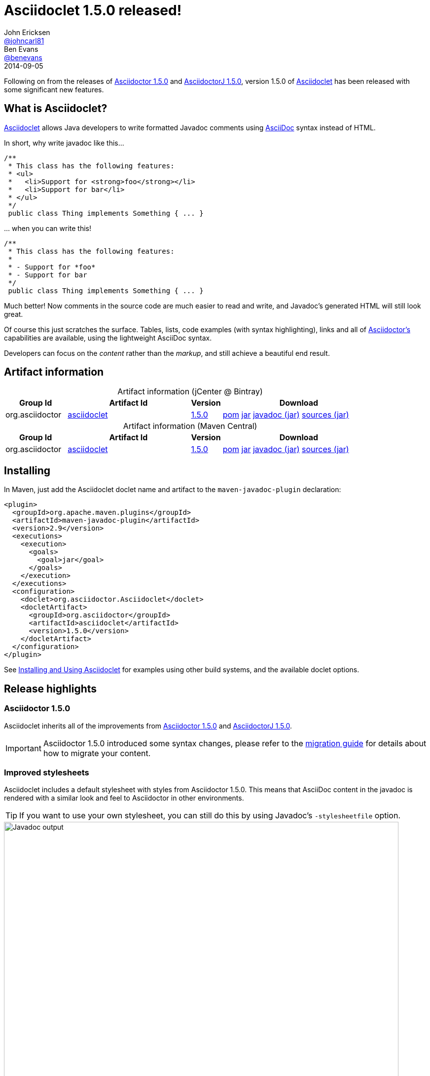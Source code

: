 = Asciidoclet 1.5.0 released!
John Ericksen <https://github.com/johncarl81[@johncarl81]>; Ben Evans <https://github.com/benevans[@benevans]>
2014-09-05
// Settings:
:page-tags: [release, plugin, javadoc]
ifndef::imagesdir[:imagesdir: ../images]
// URIs
:link-guide: link:../docs/install-and-use-asciidoclet/index.html
:uri-repo: https://github.com/asciidoctor/asciidoclet/
:uri-asciidoctor: http://asciidoctor.org/
:uri-what-is-asciidoc: http://asciidoctor.org/docs/what-is-asciidoc/
:uri-attributes: http://asciidoctor.org/docs/user-manual/#attributes
:uri-migration: http://asciidoctor.org/docs/migration/
:uri-conditions: http://asciidoc.org/userguide.html#_conditional_inclusion_macros
:uri-diagram: http://asciidoctor.org/docs/asciidoctor-diagram/
:uri-extension-spi: http://asciidoctor.org/docs/asciidoctorj/#extension-spi
:uri-extensions-lab: https://github.com/asciidoctor/asciidoctor-extensions-lab/
:uri-asciidoctor-1-5-0: http://asciidoctor.org/news/2014/08/12/asciidoctor-1-5-0-released/
:uri-asciidoctorj-1-5-0: http://asciidoctor.org/news/2014/08/21/asciidoctorj-1-5-0-released/
:uri-plantuml: http://plantuml.sourceforge.net/index.html
:uri-ditaa: http://ditaa.sourceforge.net/
:uri-blockdiag: http://blockdiag.com/
:uri-graphviz: http://graphviz.org/
:uri-creating-diagrams: http://asciidoctor.org/docs/asciidoctor-diagram/#creating-a-diagram
:artifact-id: asciidoclet
:artifact-version: 1.5.0
:uri-bintray-artifact-base: https://bintray.com/asciidoctor/maven/{artifact-id}
:uri-bintray-artifact-overview: {uri-bintray-artifact-base}/view/general
:uri-bintray-artifact-detail: {uri-bintray-artifact-base}/{artifact-version}/view
:uri-bintray-artifact-file: https://dl.bintray.com/asciidoctor/maven/org/asciidoctor/{artifact-id}/{artifact-version}/{artifact-id}-{artifact-version}
:uri-maven-artifact-query: http://search.maven.org/#search%7Cga%7C1%7Cg%3A%22org.asciidoctor%22%20AND%20a%3A%22{artifact-id}%22%20AND%20v%3A%22{artifact-version}%22
:uri-maven-artifact-detail: http://search.maven.org/#artifactdetails%7Corg.asciidoctor%7C{artifact-id}%7C{artifact-version}%7Cjar
:uri-maven-artifact-file: http://search.maven.org/remotecontent?filepath=org/asciidoctor/{artifact-id}/{artifact-version}/asciidoctorj-{artifact-version}

Following on from the releases of {uri-asciidoctor-1-5-0}[Asciidoctor 1.5.0] and {uri-asciidoctorj-1-5-0}[AsciidoctorJ 1.5.0], version 1.5.0 of {uri-repo}[Asciidoclet] has been released with some significant new features.

== What is Asciidoclet?
{link-guide}[Asciidoclet] allows Java developers to write formatted Javadoc comments using {uri-what-is-asciidoc}[AsciiDoc] syntax instead of HTML.

In short, why write javadoc like this\...
[source,java]
----
/**
 * This class has the following features:
 * <ul>
 *   <li>Support for <strong>foo</strong></li>
 *   <li>Support for bar</li>
 * </ul>
 */
 public class Thing implements Something { ... }
----

\... when you can write this!
[source,java]
----
/**
 * This class has the following features:
 *
 * - Support for *foo*
 * - Support for bar
 */
 public class Thing implements Something { ... }
----

Much better! Now comments in the source code are much easier to read and write, and Javadoc's generated HTML will still look great.

Of course this just scratches the surface.
Tables, lists, code examples (with syntax highlighting), links and all of {uri-asciidoctor}[Asciidoctor's] capabilities are available, using the lightweight AsciiDoc syntax.

Developers can focus on the _content_ rather than the _markup_, and still achieve a beautiful end result.

== Artifact information

[cols="2,4,^1,5"]
[caption=]
.Artifact information (jCenter @ Bintray)
|===
|Group Id |Artifact Id |Version |Download

|org.asciidoctor
|{uri-bintray-artifact-overview}[{artifact-id}]
|{uri-bintray-artifact-detail}[{artifact-version}]
|{uri-bintray-artifact-file}.pom[pom] {uri-bintray-artifact-file}.jar[jar] {uri-bintray-artifact-file}-javadoc.jar[javadoc (jar)] {uri-bintray-artifact-file}-sources.jar[sources (jar)]
|===

[cols="2,4,^1,5"]
[caption=]
.Artifact information (Maven Central)
|===
|Group Id |Artifact Id |Version |Download

|org.asciidoctor
|{uri-maven-artifact-query}[{artifact-id}]
|{uri-maven-artifact-detail}[{artifact-version}]
|{uri-maven-artifact-file}.pom[pom] {uri-maven-artifact-file}.jar[jar] {uri-maven-artifact-file}-javadoc.jar[javadoc (jar)] {uri-maven-artifact-file}-sources.jar[sources (jar)]
|===

== Installing

In Maven, just add the Asciidoclet doclet name and artifact to the `maven-javadoc-plugin` declaration:
[source,xml]
----
<plugin>
  <groupId>org.apache.maven.plugins</groupId>
  <artifactId>maven-javadoc-plugin</artifactId>
  <version>2.9</version>
  <executions>
    <execution>
      <goals>
        <goal>jar</goal>
      </goals>
    </execution>
  </executions>
  <configuration>
    <doclet>org.asciidoctor.Asciidoclet</doclet>
    <docletArtifact>
      <groupId>org.asciidoctor</groupId>
      <artifactId>asciidoclet</artifactId>
      <version>1.5.0</version>
    </docletArtifact>
  </configuration>
</plugin>
----

See {link-guide}[Installing and Using Asciidoclet] for examples using other build systems, and the available doclet options.

== Release highlights

=== Asciidoctor 1.5.0

Asciidoclet inherits all of the improvements from {uri-asciidoctor-1-5-0}[Asciidoctor 1.5.0] and {uri-asciidoctorj-1-5-0}[AsciidoctorJ 1.5.0].

IMPORTANT: Asciidoctor 1.5.0 introduced some syntax changes, please refer to the {uri-migration}[migration guide] for details about how to migrate your content.

=== Improved stylesheets

Asciidoclet includes a default stylesheet with styles from Asciidoctor 1.5.0.
This means that AsciiDoc content in the javadoc is rendered with a similar look and feel to Asciidoctor in other environments.

TIP: If you want to use your own stylesheet, you can still do this by using Javadoc's `-stylesheetfile` option.

.Example javadoc using the Java 8 derived stylesheet
image::asciidoclet-screenshot.png[Javadoc output,800]

[NOTE]
--
Javadoc's HTML output varies between releases of the Java platform, so Asciidoclet selects an appropriate stylesheet based on the Java version it is running under:

* For Java 7 & 8, a stylesheet based on the default Java 8 javadoc stylesheet is used.
* For Java 5 & 6, the stylesheet is based on the Java 6 javadoc stylesheet.
--


=== Overview files

Javadoc's `-overview` option lets you specify an HTML file that will be used as the overview or index page in the generated documentation.
This is especially useful for larger projects, where the overview can provide users with a useful introduction and help them to navigate the API.

Asciidoclet now supports overview files, so these can be written in AsciiDoc as well, with full support for AsciiDoc features such as includes and document attributes.

Overview files named [x-]`*.adoc`, [x-]`*.ad`, [x-]`*.asciidoc` or [x-]`*.txt` are processed by Asciidoclet.
Other files are assumed to be HTML, and will be processed by Javadoc's standard doclet.

=== Document attributes

Asciidoclet now fully supports Asciidoctor's {uri-attributes}[document attributes].
These are one of Asciidoctor's most powerful features.
Document attributes are parameters that can be passed to Asciidoctor to affect how the final output is generated.

Attributes are specified using one or more `-a` (or `--attribute`) options when running Asciidoclet.
The `--attributes-file` option reads attributes from an AsciiDoc file.
The attributes are passed to Asciidoctor when it renders javadoc comments.

Here are some examples of how document attributes might be useful in your javadoc.

.Variable substitution
====

Attribute references in javadoc comments or overview files are replaced with attribute values:
----
/**
 * {product-name} will change your life!
 * @version {version}
 */
----
When the doclet is run with `-a product-name=Foo -a version=1.0`, Asciidoctor replaces all `{product-name}` and `{version}` references with the given values in the generated HTML output.
This makes it very simple to inject values into the javadoc, without changing the source.
====

.Conditional inclusion
====

AsciiDoc's {uri-conditions}[conditional directives] can selectively include content based on the presence or absence of attributes. This is useful when the same AsciiDoc source is used in different environments.

For example, if you wanted to reuse the same AsciiDoc content in your javadoc overview page and your web site, but with some differences, you can use attributes to tell Asciidoctor when certain content should be included:

----
= Documentation for the Foo project

\ifdef::javadoc[]
// content that should only appear in javadoc
\endif::javadoc[]

\ifdef::my-website[]
// content that should only appear on the web site
\endif::my-website[]
----
Asciidoclet automatically sets the `javadoc` attribute when it runs, so javadoc-only content can easily be selected.
You can of course define your own attributes as well.

====


=== Java and Ruby extension support

Asciidoctor can be extended using Java or Ruby libraries, and Asciidoclet inherits this capability as well.

* Java extensions are loaded automatically when they are made available in the classpath, using {uri-extension-spi}[AsciidoctorJ's Extension SPI].
* Ruby libraries (Gems) are loaded using the `-r`/`--require` option.

{uri-extensions-lab}[Many extensions] are available, but one that is probably most useful for javadoc authors is {uri-diagram}[asciidoctor-diagram]. Let's see how it can be used with Asciidoclet.


.Embedding diagrams in javadoc
====

{uri-diagram}[Asciidoctor-diagram] is a popular Asciidoctor extension that lets you embed plain text diagram descriptions in your AsciiDoc source, which get rendered to images when Asciidoctor runs.

This can be extremely valuable in javadoc for describing the architecture or behaviour implemeted by the software.

Here's an example of a javadoc comment containing a {uri-plantuml}[PlantUML] sequence diagram:

[source,java]
--
/**
 * This class implements the following protocol:
 *
 * [plantuml]
 * --
 * Alice -> Bob: Authentication Request
 * Bob --> Alice: Authentication Response
 *
 * Alice -> Bob: Another authentication Request
 * Alice <-- Bob: another authentication Response
 * --
 */
public class AuthServer { ... }
--

Here's how the diagram above appears in the javadoc output:

.Example output using asciidoctor-diagram
image::asciidoclet-diagram-example.png[Example output using asciidoctor-diagram,800]

Not bad! Developers can easily view and update diagrams in plain text, and users reading the javadoc will see nicely rendered images.

Many other types of diagrams are supported, including {uri-graphviz}[Graphviz], {uri-blockdiag}[blockdiag] and {uri-ditaa}[ditaa]. See asciidoctor-diagram's {uri-diagram}[documentation] for more examples.

To enable {uri-diagram}[asciidoctor-diagram] support in Asciidoclet:

. Install the asciidoctor-diagram gem:
+
----
$ gem install asciidoctor-diagram
----

. Run Asciidoclet with the doclet options:
+
----
-r asciidoctor-diagram -a data-uri
----
+
If your GEM_PATH environment variable is not set, add the `--gem-path <path>` option so the JRuby runtime can locate the gem.

. Admire your beautifully-diagrammed javadoc!

[NOTE]
--
The `data-uri` attribute is required so that the image data is embedded inside the final HTML files.
Without this, asciidoctor-diagram writes image files to a location that doesn't work with image links in the generated HTML.

A future version of asciidoctor-diagram and/or asciidoclet may address this issue.
--

====

''''

We hope this new version makes your javadocs even better. As ever, pull requests and bug reports are welcome on {uri-repo}[GitHub].
